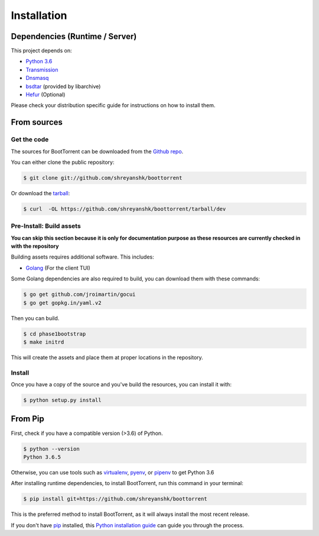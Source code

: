 .. highlight:: shell

============
Installation
============

Dependencies (Runtime / Server)
-------------------------------

This project depends on:

* `Python 3.6`_

* `Transmission`_

* `Dnsmasq`_

* `bsdtar`_ (provided by libarchive)

* `Hefur`_ (Optional)

.. _Transmission: https://github.com/transmission/transmission
.. _Dnsmasq: http://www.thekelleys.org.uk/dnsmasq/doc.html
.. _Hefur: https://github.com/abique/hefur
.. _Python 3.6: https://www.python.org/
.. _bsdtar: http://www.libarchive.org/

Please check your distribution specific guide for instructions on how to install them.

From sources
------------

Get the code
~~~~~~~~~~~~

The sources for BootTorrent can be downloaded from the `Github repo`_.

You can either clone the public repository:

.. code-block:: console

    $ git clone git://github.com/shreyanshk/boottorrent

Or download the `tarball`_:

.. code-block:: console

    $ curl  -OL https://github.com/shreyanshk/boottorrent/tarball/dev

.. _Github repo: https://github.com/shreyanshk/boottorrent
.. _tarball: https://github.com/shreyanshk/boottorrent/tarball/dev

Pre-Install: Build assets
~~~~~~~~~~~~~~~~~~~~~~~~~

**You can skip this section because it is only for documentation purpose as these resources are currently checked in with the repository**

Building assets requires additional software. This includes:

* `Golang`_ (For the client TUI)

.. _Golang: https://golang.org/

Some Golang dependencies are also required to build, you can download them with these commands:

.. code-block:: console

    $ go get github.com/jroimartin/gocui
    $ go get gopkg.in/yaml.v2

Then you can build.

.. code-block:: console

    $ cd phase1bootstrap
    $ make initrd

This will create the assets and place them at proper locations in the repository.

Install
~~~~~~~

Once you have a copy of the source and you've build the resources, you can install it with:

.. code-block:: console

    $ python setup.py install

From Pip
--------

First, check if you have a compatible version (>3.6) of Python.

.. code-block:: console

    $ python --version
    Python 3.6.5

Otherwise, you can use tools such as `virtualenv`_, `pyenv`_, or `pipenv`_ to get Python 3.6

.. _`virtualenv`: https://github.com/pypa/virtualenv
.. _`pyenv`: https://github.com/pyenv/pyenv
.. _`pipenv`: https://github.com/pypa/pipenv

After installing runtime dependencies, to install BootTorrent, run this command in your terminal:

.. code-block:: console

    $ pip install git+https://github.com/shreyanshk/boottorrent

This is the preferred method to install BootTorrent, as it will always install the most recent release.

If you don't have `pip`_ installed, this `Python installation guide`_ can guide
you through the process.

.. _pip: https://pip.pypa.io
.. _Python installation guide: http://docs.python-guide.org/en/latest/starting/installation/
